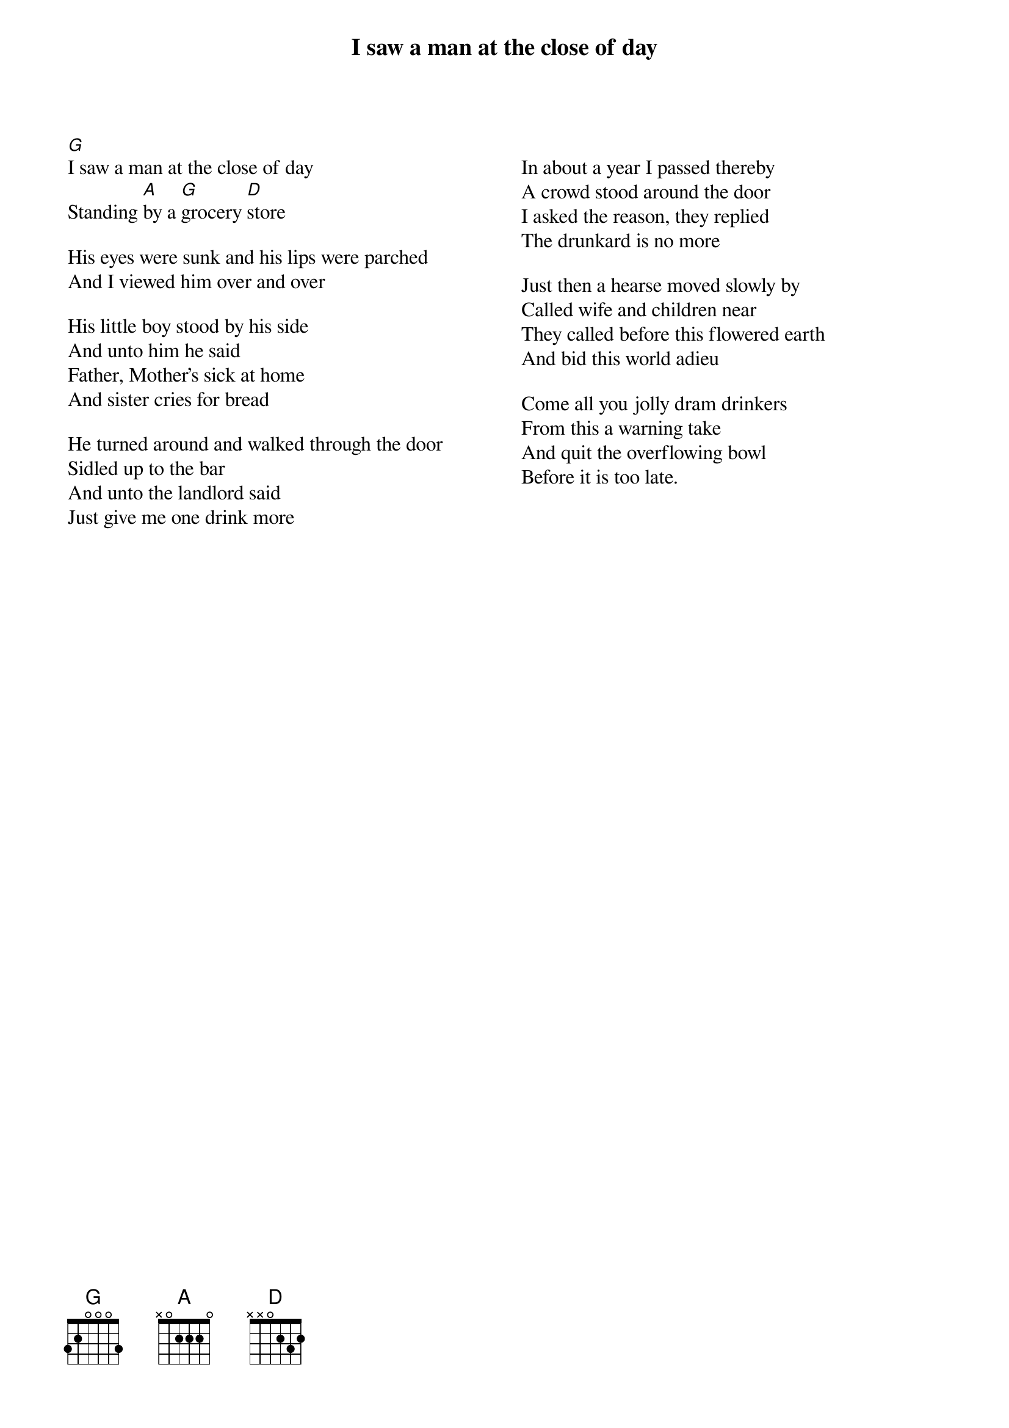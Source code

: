 {title:I saw a man at the close of day}
{columns: 2} 
[G]I saw a man at the close of day
Standing [A]by a [G]grocery [D]store

His eyes were sunk and his lips were parched
And I viewed him over and over

His little boy stood by his side
And unto him he said
Father, Mother's sick at home
And sister cries for bread

He turned around and walked through the door
Sidled up to the bar
And unto the landlord said
Just give me one drink more

{column_break} 

In about a year I passed thereby
A crowd stood around the door
I asked the reason, they replied
The drunkard is no more

Just then a hearse moved slowly by
Called wife and children near
They called before this flowered earth
And bid this world adieu

Come all you jolly dram drinkers
From this a warning take
And quit the overflowing bowl
Before it is too late.
